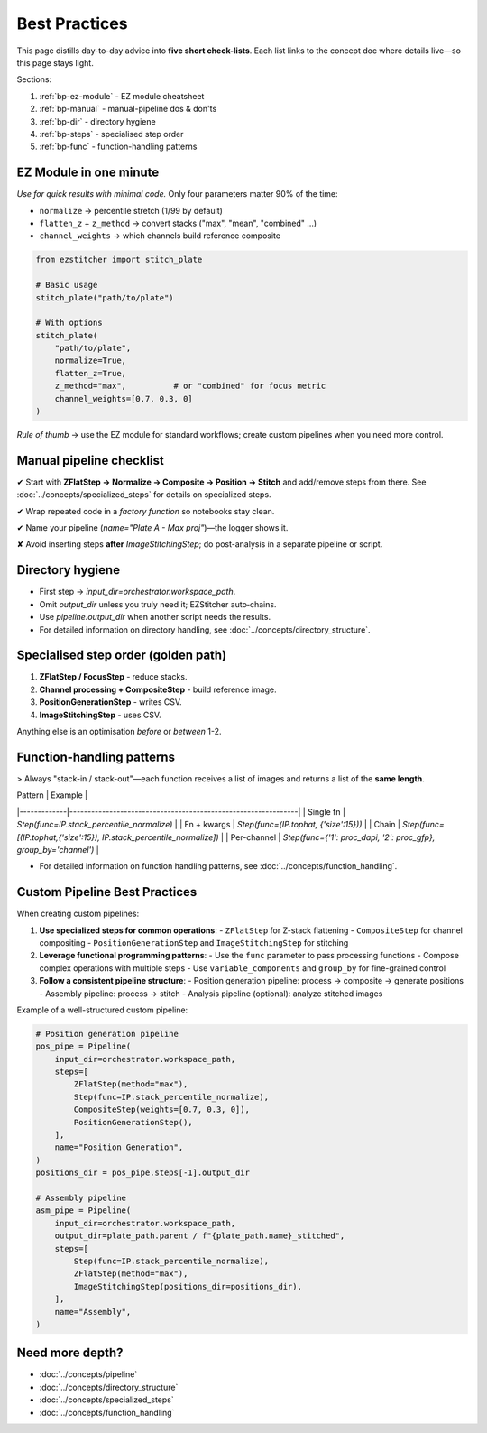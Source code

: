 .. _best-practices:

===============================================
Best Practices
===============================================

This page distills day-to-day advice into **five short check-lists**. Each list links to the concept doc where details live—so this page stays light.

Sections:

1. :ref:`bp-ez-module`  - EZ module cheatsheet
2. :ref:`bp-manual`   - manual-pipeline dos & don'ts
3. :ref:`bp-dir`      - directory hygiene
4. :ref:`bp-steps`    - specialised step order
5. :ref:`bp-func`     - function-handling patterns

.. _bp-ez-module:

----------------------------------------
EZ Module in one minute
----------------------------------------

*Use for quick results with minimal code.* Only four parameters matter 90% of the time:

+ ``normalize``              → percentile stretch (1/99 by default)
+ ``flatten_z`` + ``z_method`` → convert stacks ("max", "mean", "combined" …)
+ ``channel_weights``        → which channels build reference composite

.. code-block:: python

   from ezstitcher import stitch_plate

   # Basic usage
   stitch_plate("path/to/plate")

   # With options
   stitch_plate(
       "path/to/plate",
       normalize=True,
       flatten_z=True,
       z_method="max",          # or "combined" for focus metric
       channel_weights=[0.7, 0.3, 0]
   )

*Rule of thumb* → use the EZ module for standard workflows; create custom pipelines when you need more control.

.. _bp-manual:

----------------------------------------
Manual pipeline checklist
----------------------------------------

✔ Start with **ZFlatStep → Normalize → Composite → Position → Stitch** and add/remove steps from there. See :doc:`../concepts/specialized_steps` for details on specialized steps.

✔ Wrap repeated code in a *factory function* so notebooks stay clean.

✔ Name your pipeline (`name="Plate A - Max proj"`)—the logger shows it.

✘ Avoid inserting steps **after** `ImageStitchingStep`; do post-analysis in a separate pipeline or script.

.. _bp-dir:

----------------------------------------
Directory hygiene
----------------------------------------

* First step → `input_dir=orchestrator.workspace_path`.
* Omit `output_dir` unless you truly need it; EZStitcher auto‑chains.
* Use `pipeline.output_dir` when another script needs the results.
* For detailed information on directory handling, see :doc:`../concepts/directory_structure`.

.. _bp-steps:

----------------------------------------
Specialised step order (golden path)
----------------------------------------

1. **ZFlatStep / FocusStep**  - reduce stacks.
2. **Channel processing + CompositeStep** - build reference image.
3. **PositionGenerationStep** - writes CSV.
4. **ImageStitchingStep**     - uses CSV.

Anything else is an optimisation *before* or *between* 1-2.

.. _bp-func:

----------------------------------------
Function-handling patterns
----------------------------------------

> Always "stack-in / stack-out"—each function receives a list of images and returns a list of the **same length**.

| Pattern     | Example                                                       |
|-------------|---------------------------------------------------------------|
| Single fn   | `Step(func=IP.stack_percentile_normalize)`                    |
| Fn + kwargs | `Step(func=(IP.tophat, {'size':15}))`                         |
| Chain       | `Step(func=[(IP.tophat,{'size':15}), IP.stack_percentile_normalize])` |
| Per-channel | `Step(func={'1': proc_dapi, '2': proc_gfp}, group_by='channel')` |

* For detailed information on function handling patterns, see :doc:`../concepts/function_handling`.


.. _bp-custom-pipelines:

----------------------------------------
Custom Pipeline Best Practices
----------------------------------------

When creating custom pipelines:

1. **Use specialized steps for common operations**:
   - ``ZFlatStep`` for Z-stack flattening
   - ``CompositeStep`` for channel compositing
   - ``PositionGenerationStep`` and ``ImageStitchingStep`` for stitching

2. **Leverage functional programming patterns**:
   - Use the ``func`` parameter to pass processing functions
   - Compose complex operations with multiple steps
   - Use ``variable_components`` and ``group_by`` for fine-grained control

3. **Follow a consistent pipeline structure**:
   - Position generation pipeline: process → composite → generate positions
   - Assembly pipeline: process → stitch
   - Analysis pipeline (optional): analyze stitched images

Example of a well-structured custom pipeline:

.. code-block:: python

   # Position generation pipeline
   pos_pipe = Pipeline(
       input_dir=orchestrator.workspace_path,
       steps=[
           ZFlatStep(method="max"),
           Step(func=IP.stack_percentile_normalize),
           CompositeStep(weights=[0.7, 0.3, 0]),
           PositionGenerationStep(),
       ],
       name="Position Generation",
   )
   positions_dir = pos_pipe.steps[-1].output_dir

   # Assembly pipeline
   asm_pipe = Pipeline(
       input_dir=orchestrator.workspace_path,
       output_dir=plate_path.parent / f"{plate_path.name}_stitched",
       steps=[
           Step(func=IP.stack_percentile_normalize),
           ZFlatStep(method="max"),
           ImageStitchingStep(positions_dir=positions_dir),
       ],
       name="Assembly",
   )

--------------------------------------------------------------------
Need more depth?
--------------------------------------------------------------------

* :doc:`../concepts/pipeline`
* :doc:`../concepts/directory_structure`
* :doc:`../concepts/specialized_steps`
* :doc:`../concepts/function_handling`
